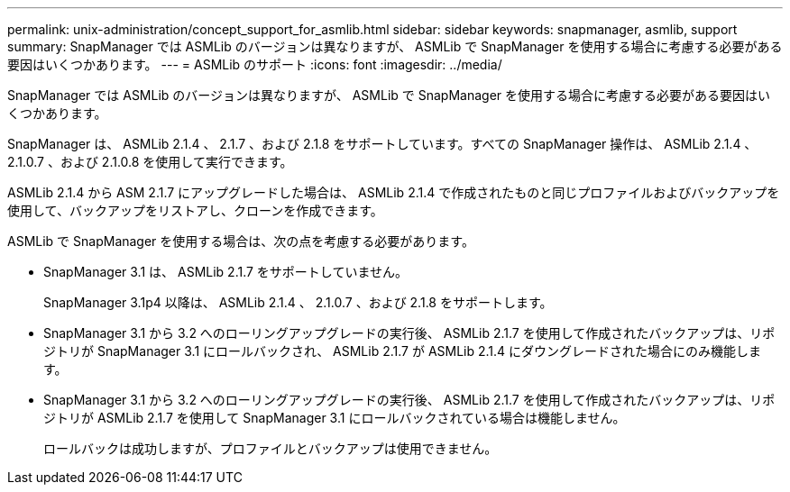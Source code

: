 ---
permalink: unix-administration/concept_support_for_asmlib.html 
sidebar: sidebar 
keywords: snapmanager, asmlib, support 
summary: SnapManager では ASMLib のバージョンは異なりますが、 ASMLib で SnapManager を使用する場合に考慮する必要がある要因はいくつかあります。 
---
= ASMLib のサポート
:icons: font
:imagesdir: ../media/


[role="lead"]
SnapManager では ASMLib のバージョンは異なりますが、 ASMLib で SnapManager を使用する場合に考慮する必要がある要因はいくつかあります。

SnapManager は、 ASMLib 2.1.4 、 2.1.7 、および 2.1.8 をサポートしています。すべての SnapManager 操作は、 ASMLib 2.1.4 、 2.1.0.7 、および 2.1.0.8 を使用して実行できます。

ASMLib 2.1.4 から ASM 2.1.7 にアップグレードした場合は、 ASMLib 2.1.4 で作成されたものと同じプロファイルおよびバックアップを使用して、バックアップをリストアし、クローンを作成できます。

ASMLib で SnapManager を使用する場合は、次の点を考慮する必要があります。

* SnapManager 3.1 は、 ASMLib 2.1.7 をサポートしていません。
+
SnapManager 3.1p4 以降は、 ASMLib 2.1.4 、 2.1.0.7 、および 2.1.8 をサポートします。

* SnapManager 3.1 から 3.2 へのローリングアップグレードの実行後、 ASMLib 2.1.7 を使用して作成されたバックアップは、リポジトリが SnapManager 3.1 にロールバックされ、 ASMLib 2.1.7 が ASMLib 2.1.4 にダウングレードされた場合にのみ機能します。
* SnapManager 3.1 から 3.2 へのローリングアップグレードの実行後、 ASMLib 2.1.7 を使用して作成されたバックアップは、リポジトリが ASMLib 2.1.7 を使用して SnapManager 3.1 にロールバックされている場合は機能しません。
+
ロールバックは成功しますが、プロファイルとバックアップは使用できません。


